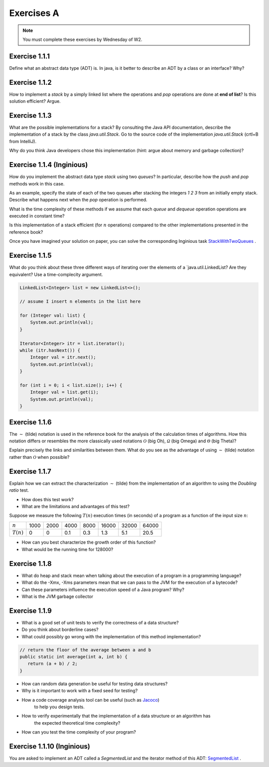 .. _part1_ex1:

Exercises A
=======================================

.. note::
    You must complete these exercises by Wednesday of W2.


Exercise 1.1.1
""""""""""""""

Define what an abstract data type (ADT) is. In java, is it better to describe an ADT by a
class or an interface? Why?

.. answer::

    Page 64 of the book. In java, we use an interface, because a class is either

    * useless because it is completely abstract (it might as well be replaced by an interface)
    * already imposes a method to implement the ADT.

    There are some cases where you want to use an abstract class rather than an interface.
    For example, to reuse code that we know to be common to all possible implementations.

    A practical example: an abstract class could implement ``isEmpty()`` from
    from ``size()`` (``return size() == 0``). But since java 8, we can also have a default implementation
    of methods in interfaces so that is not totally true.


Exercise 1.1.2
""""""""""""""

How to implement a *stack* by a simply linked list where the operations
and `pop` operations are done at **end of list**? Is this solution efficient? Argue.


.. answer::

    In practice, on the exam, you will need to implement it! Remind students that they need to do more
    that they need to do more than just understand the general idea. This is a good exercise to do yourself in IntelliJ.

Exercise 1.1.3
""""""""""""""

What are the possible implementations for a stack? By consulting the Java API documentation, describe
the implementation of a stack by the class `java.util.Stack`. Go to the source code of the implementation
`java.util.Stack` (crtl+B from IntelliJ).

Why do you think Java developers chose this implementation
(hint: argue about memory and garbage collection)?

.. answer::

    Stack étends Vector, qui est un tableau contigu redimensionable.

    Evidemment, cela permet d'éviter de créer plein de petits objets "noeuds" en mémoire,
    et donc d'utiliser moins le garbage collector et le heap.

    La complexité est donc un peu plus complexe que l'habituel ":math:`\mathcal{O}(1)` pour push/pop".
    La vérité est que c'est une complexité amortie!

    C'est un bon moment pour prendre le temps d'expliquer à tout les groupes en même temps,
    au tableau, comme fonctionne un tableau redimensionnable en temps amorti constant.

    Soit un tableau de taille 1, initialement vide. On double la taille du tableau
    à chaque fois qu'il est complet:

    * insérer un élément quand le tableau n'est pas plein est en :math:`\mathcal{O}(1)`
    * dans le cas contraire, il faut faire une copie du tableau dans un nouvel emplacement
      mémoire deux fois plus grand. Une opération en :math:`\mathcal{O}(n)` où :math:`n`
      est la taille courante du tableau.

    Si on fait le calcul, en ajoutant :math:`n=2^m` objets. On va avoir une opération de redimensionnement
    quand le tableau fait une taille :math:`1, 2, 4, 8, 16, ... n/2, n`. Ce sont des puissances de deux...
    On a que

    .. math::

        \sum_{i=0}^m 2^i = 2^{m+1}-1 = 2n-1

    Autrement dit, les opérations de resize sur :math:`n` insertions sont EN TOUT en :math:`\mathcal{O}(n)`.
    Rapporté par opération, ça fait :math:`\mathcal{O}(1)`. Magie.

    Note rigolote: Java recommande d'utiliser Deque à la place de Stack.
    "Qu'est-ce que ça change?" est une bonne question à poser aux étudiants.

Exercise 1.1.4 (Inginious)
""""""""""""""""""""""""""

How do you implement the abstract data type *stack* using two *queues*?
In particular, describe how the `push` and `pop` methods work in this case.

As an example, specify the state of each of the two queues after stacking the integers `1 2 3` from an initially empty stack. 
Describe what happens next when the `pop` operation is performed.

What is the time complexity of these methods if we assume that each `queue` and `dequeue` operation
operations are executed in constant time?

Is this implementation of a stack efficient (for :math:`n` operations)
compared to the other implementations presented in the reference book?


Once you have imagined your solution on paper, you can solve the corresponding Inginious task `StackWithTwoQueues <https://inginious.info.ucl.ac.be/course/LINFO1121/fundamentals_StackWithTwoQueues>`_ .

.. answer::

    Il y a plusieurs possibilités. En voici deux:

    *   Méthode 1. On maintien l'ordre FIFO dans la file 1 en permanence.

        * ``push`` pousse dans la première file (:math:`\mathcal{O}(1)`)

          .. code-block:: java

            a.add(x);

        * ``pop`` "vide" la file 1 dans la file 2, renvoie le dernier élément, puis remet tout dans la première file (:math:`\mathcal{O}(n)`)

          .. code-block:: java

            if (a.size() == 0)
                throw new EmptyStackException();
            while (a.size() != 1)
                b.add(a.remove());
            int out = a.remove();
            while (b.size() != 0)
                a.add(b.remove());
            return out;
    *   Méthode 2. On maintien l'ordre LIFO dans la file 1 en permanence.

        * ``pop`` retire un élément de la file 1 (:math:`\mathcal{O}(1)`)

          .. code-block:: java

            return a.remove();

        * ``push`` ajoute l'élément à la file 2, vide la file 1 dans la file 2, et intervertit les files. (:math:`\mathcal{O}(n)`)

          .. code-block:: java

            b.add(x);
            while (a.size() != 0)
                b.add(a.remove());
            Queue<Integer> tmp = a;
            a = b;
            b = tmp;

    Il y a beaucoup d'autres manières de faire, mais elles sont toutes en :math:`\mathcal{O}(n)` sur au moins une des deux opérations.


Exercise 1.1.5
""""""""""""""


What do you think about these three different ways of iterating over the elements of a `java.util.LinkedList? Are they equivalent? Use a time-complecity argument.

.. code-block:: java

    LinkedList<Integer> list = new LinkedList<>();

    // assume I insert n elements in the list here

    for (Integer val: list) {
        System.out.println(val);
    }

    Iterator<Integer> itr = list.iterator();
    while (itr.hasNext()) {
        Integer val = itr.next();
        System.out.println(val);
    }

    for (int i = 0; i < list.size(); i++) {
        Integer val = list.get(i);
        System.out.println(val);
    }


.. answer::


    Les deux premières sont équivalentes (lors de la première, Java utilise en arrière-plan
    un itérateur... c'est un sucre syntaxique): :math:`\mathcal{O}(n)` pour visiter la liste.

    Malheureusement, ``list.get(i)`` est une opération en :math:`\mathcal{O}(n)` sur une liste,
    et donc la troisième boucle est en :math:`\mathcal{O}(n^2)`!

    Cela montre l'utilité d'un itérateur. Il permet de contenir de l'information sur "où on se trouve"
    dans la structure de données, et permet d'éviter de refaire plusieurs fois le même travail.


Exercise 1.1.6
"""""""""""""""


The :math:`\sim` (tilde) notation is used in the reference book for the analysis of the calculation times of
algorithms. How this notation differs or resembles the more classically used notations :math:`\mathcal{O}`
(big Oh), :math:`\mathcal{\Omega}` (big Omega) and :math:`\mathcal{\Theta}` (big Theta)?

Explain precisely the links and similarities between them.
What do you see as the advantage of using :math:`\sim` (tilde) notation rather than :math:`\mathcal{O}`
when possible?

.. answer::

    Voir le document sur les complexités: :ref:`part1complexity`.

Exercise 1.1.7
""""""""""""""

Explain how we can extract the characterization :math:`\sim` (tilde) from the implementation of an algorithm to
using the *Doubling ratio* test.

* How does this test work?

  .. answer::

    Si :math:`T(N)\sim aN^b\log N` alors :math:`T(2N)/T(N)\sim 2^b`.

    L'idée est donc de doubler la taille de l'entrée à chaque fois, d'en approximer la valeur de :math:`b`
    Et puis de donner une idée de l'ordre de grandeur.


* What are the limitations and advantages of this test?

  .. answer::

    L'avantage est la simplicité de l'approche, mais l'algorithme se révèle rapidement
    impraticable car les tailles d'input augmentent très vite.

    Par ailleurs, le facteur :math:`\log N` est souvent inexistant en pratique; ce n'est pas
    une méthode qui permet de prouver une complexité, seulement d'en avoir une idée générale.

Suppose we measure the following :math:`T(n)` execution times (in seconds) of a program as a function of the
input size :math:`n`:

============  ==== ==== ==== ==== ===== ===== =====
:math:`n`     1000 2000 4000 8000 16000 32000 64000
:math:`T(n)`  0    0    0.1  0.3  1.3   5.1   20.5
============  ==== ==== ==== ==== ===== ===== =====

* How can you best characterize the growth order of this function?

  .. answer::

    ===================  ================  ================  ==== ==== ===== ===== =====
    :math:`n`            1000              2000              4000 8000 16000 32000 64000
    :math:`T(n)`         0                 0                  0.1  0.3   1.3   5.1  20.5
    :math:`T(2n)/T(n)`   :math:`\simeq 1`  :math:`\simeq 1`     3  4.3   3.9   4.0
    ===================  ================  ================  ==== ==== ===== ===== =====

    On a donc :math:`2^b \sim 4.0`, :math:`b=2`. On serait donc théoriquement en :math:`\mathcal{O}(n^2\log n)`.
    En pratique, cette fonction est en :math:`\mathcal{O}


* What would be the running time for 128000?

  .. answer::

    :math:`T(128000)/T(64000)\sim 4 \rightarrow T(128000)\sim 4*T(64000)=82`.



Exercise 1.1.8
"""""""""""""""

* What do heap and stack mean when talking about the execution of a program in a programming language?
* What do the -Xmx, -Xms parameters mean that we can pass to the JVM for the execution of a bytecode?
* Can these parameters influence the execution speed of a Java program? Why?
* What is the JVM garbage collector

.. answer::

    A good opportunity to recall/introduce the notion of amortized constant time complexity.
    Depite the fact that operations using an array are amortized constant time, they are generally preferred
    because they generate less objects on the heap that eventually will be garbabe collected (Nodes, etc).
    Garbage collection can substantially slow down the execution.
    Extreme case: you do a series of consecutive push, pop, push, pop, etc...

Exercise 1.1.9
"""""""""""""""

* What is a good set of unit tests to verify the correctness of a data structure?
* Do you think about borderline cases?
* What could possibly go wrong with the implementation of this method implementation?

.. code-block:: java

     // return the floor of the average between a and b
     public static int average(int a, int b) {
        return (a + b) / 2;
     }

.. answer::

    a + b might cause a (silent) int overflow, for instance if a = b = Integer.MAXINT
    to avoid it, the implementation should be a + (b-a)/ 2 (assuming b is the largest number here)

* How can random data generation be useful for testing data structures?
* Why is it important to work with a fixed seed for testing?
* How a code coverage analysis tool can be useful (such as `Jacoco <http://eclemma.org/jacoco/>`_)
   to help you design tests.
* How to verify experimentally that the implementation of a data structure or an algorithm has
   the expected theoretical time complexity?
* How can you test the time complexity of your program?

.. answer::

    testing time is not always easy (possible using doubling ratio test), couting operations might be a good alternative

Exercise 1.1.10 (Inginious)
""""""""""""""""""""""""""""""
You are asked to implement an ADT called a `SegmentedList` and the iterator method of this ADT: `SegmentedList <https://inginious.info.ucl.ac.be/course/LINFO1121/fundamentals_SegmentedList>`_ .
